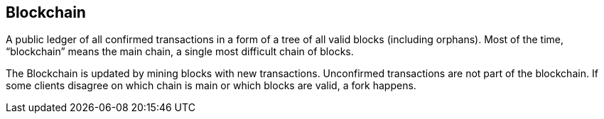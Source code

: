 == Blockchain

A public ledger of all confirmed transactions in a form of a tree of all valid blocks (including orphans). Most of the time, “blockchain” means the main chain, a single most difficult chain of blocks.

The Blockchain is updated by mining blocks with new transactions. Unconfirmed transactions are not part of the blockchain. If some clients disagree on which chain is main or which blocks are valid, a fork happens.